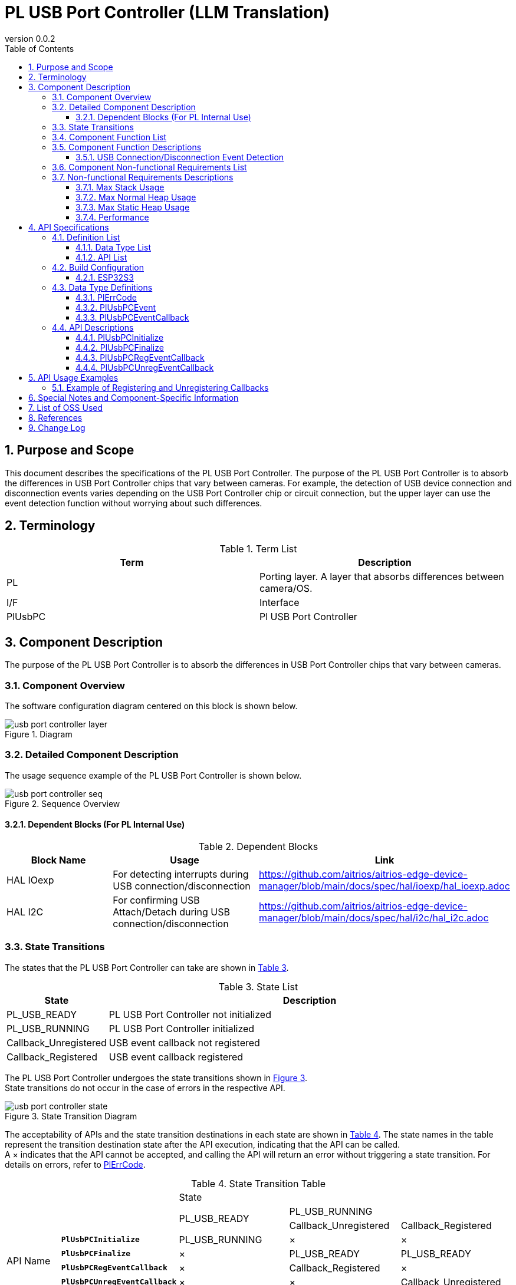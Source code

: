 = PL USB Port Controller (LLM Translation)
:sectnums:
:sectnumlevels: 3
:chapter-label:
:revnumber: 0.0.2
:toc: left
:toc-title: Table of Contents
:toclevels: 3
:lang: en
:xrefstyle: short
:figure-caption: Figure
:table-caption: Table
:section-refsig:
:experimental:

== Purpose and Scope

This document describes the specifications of the PL USB Port Controller. 
The purpose of the PL USB Port Controller is to absorb the differences in USB Port Controller chips that vary between cameras. 
For example, the detection of USB device connection and disconnection events varies depending on the USB Port Controller chip or circuit connection, but the upper layer can use the event detection function without worrying about such differences.

<<<

== Terminology

[#_words]
.Term List
[options="header"]
|===
|Term |Description

|PL
|Porting layer. A layer that absorbs differences between camera/OS.

|I/F
|Interface

|PlUsbPC
|Pl USB Port Controller
|===

<<<

== Component Description

The purpose of the PL USB Port Controller is to absorb the differences in USB Port Controller chips that vary between cameras.

=== Component Overview

The software configuration diagram centered on this block is shown below.

.Diagram
image::./images/usb_port_controller_layer.png[scaledwidth="100%",align="center"]

<<<

=== Detailed Component Description

The usage sequence example of the PL USB Port Controller is shown below.

[#_button_seq]
.Sequence Overview
image::./images/usb_port_controller_seq.png[scaledwidth="100%",align="center"]

==== Dependent Blocks (For PL Internal Use)
.Dependent Blocks
[width="100%",options="header"]
|===
|Block Name |Usage |Link
|HAL IOexp
|For detecting interrupts during USB connection/disconnection
|https://github.com/aitrios/aitrios-edge-device-manager/blob/main/docs/spec/hal/ioexp/hal_ioexp.adoc

|HAL I2C
|For confirming USB Attach/Detach during USB connection/disconnection
|https://github.com/aitrios/aitrios-edge-device-manager/blob/main/docs/spec/hal/i2c/hal_i2c.adoc
|===

<<<

=== State Transitions

The states that the PL USB Port Controller can take are shown in <<#_TableStates>>.

[#_TableStates]
.State List
[width="100%", cols="20%,80%",options="header"]
|===
|State |Description
|PL_USB_READY
|PL USB Port Controller not initialized

|PL_USB_RUNNING
|PL USB Port Controller initialized

|Callback_Unregistered
|USB event callback not registered

|Callback_Registered
|USB event callback registered
|===

The PL USB Port Controller undergoes the state transitions shown in <<#_FigureState>>. +
State transitions do not occur in the case of errors in the respective API. +

[#_FigureState]
.State Transition Diagram
image::./images/usb_port_controller_state.png[scaledwidth="100%",align="center"]

The acceptability of APIs and the state transition destinations in each state are shown in <<#_TableStateTransition>>. The state names in the table represent the transition destination state after the API execution, indicating that the API can be called. +
A × indicates that the API cannot be accepted, and calling the API will return an error without triggering a state transition. For details on errors, refer to <<#_PlErrCode, PlErrCode>>.

[#_TableStateTransition]
.State Transition Table
[width="100%", cols="10%,20%,20%,20%,20%"]
|===
2.3+| 3+|State
.2+|PL_USB_READY
2+|PL_USB_RUNNING
|Callback_Unregistered
|Callback_Registered
.20+|API Name

|``**PlUsbPCInitialize**``
|PL_USB_RUNNING
|×
|×

|``**PlUsbPCFinalize**``
|×
|PL_USB_READY
|PL_USB_READY

|``**PlUsbPCRegEventCallback**``
|×
|Callback_Registered
|×

|``**PlUsbPCUnregEventCallback**``
|×
|×
|Callback_Unregistered
|===

=== Component Function List

<<#_TableFunction>> shows the list of functions.

[#_TableFunction]
.Function List
[width="100%", cols="30%,55%,15%",options="header"]
|===
|Function Name |Description  |Section Number
|USB Connection/Disconnection Event Detection
|Detect USB connection/disconnection events.
|<<#_Function1, 3.5.1.>>
|===

<<<

=== Component Function Descriptions
[#_Function1]
==== USB Connection/Disconnection Event Detection
Function Overview::
Detect USB connection/disconnection events.
Prerequisites::
PlUsbPCInitialize has been executed.
Function Details::
See <<#_PlUsbPCRegEventCallback, PlUsbPCRegEventCallback>> and <<#_PlUsbPCUnregEventCallback, PlUsbPCUnregEventCallback>> for details.
Detailed Behavior::
See <<#_PlUsbPCRegEventCallback, PlUsbPCRegEventCallback>> and <<#_PlUsbPCUnregEventCallback, PlUsbPCUnregEventCallback>> for details.
Behavior in case of Error, Recovery Method::
See <<#_PlUsbPCRegEventCallback, PlUsbPCRegEventCallback>> and <<#_PlUsbPCUnregEventCallback, PlUsbPCUnregEventCallback>> for details.
Considerations::
None

=== Component Non-functional Requirements List

<<#_TableNonFunction>> shows the list of non-functional requirements.

[#_TableNonFunction]
.Non-functional Requirements List
[width="100%", cols="90%,10%",options="header"]
|===
|Function Name |Section Number
|Max Stack Usage
|<<#_NonFunctionStack, 3.7.>>

|Max Normal Heap Usage
|<<#_NonFunctionNormalHeap, 3.7.>>

|Max Static Data Usage
|<<#_NonFunctionStatic, 3.7.>>

|Performance
|<<#_NonFunctionPerformance, 3.7.>>
|===

=== Non-functional Requirements Descriptions

[#_NonFunctionStack]
==== Max Stack Usage
1 KB (provisional)

[#_NonFunctionNormalHeap]
==== Max Normal Heap Usage
1 KB (provisional)

[#_NonFunctionStatic]
==== Max Static Heap Usage
1 KB (provisional)

[#_NonFunctionPerformance]
==== Performance
Less than 1 ms

<<<

== API Specifications
=== Definition List
==== Data Type List

The data types are shown in <<#_TableDataType>>.

[#_TableDataType]
.Data Type List
[width="100%", cols="30%,55%,15%",options="header"]
|===
|Data Type Name |Description  |Section Number
|enum PlErrCode
|Enumeration type defining API execution results.
|<<#_PlErrCode, 4.3.1.>>
|enum PlUsbPCEvent
|Enumeration type representing USB connection/disconnection events.
|<<#_PlUsbPCEvent, 4.3.2.>>
|PlUsbPCEventCallback
|Function pointer for the USB connection/disconnection event callback.
|<<#_PlUsbPCEventCallback, 4.3.3.>>
|===

==== API List
The list of APIs is shown in <<#_TablePublicAPI>>.

[#_TablePublicAPI]
.List of APIs directly available to upper-level applications
[width="100%", cols="10%,60%,20%",options="header"]
|===
|API Name |Description |Section Number
|PlUsbPCInitialize
|Initializes this module.
|<<#_PlUsbPCInitialize, 4.4.1.>>

|PlUsbPCFinalize
|Finalizes this module.
|<<#_PlUsbPCFinalize, 4.4.2.>>

|PlUsbPCRegEventCallback
|Registers a callback to detect USB connection/disconnection events.
|<<#_PlUsbPCRegEventCallback, 4.4.3.>>

|PlUsbPCUnregEventCallback
|Unregisters the callback for detecting USB connection/disconnection events.
|<<#_PlUsbPCUnregEventCallback, 4.4.4.>>
|===

<<<

=== Build Configuration
[#_BuildConfig]
==== ESP32S3

* *Format* +
[source, C]
....
CONFIG_EXTERNAL_PL_USB_PORT_CTRL_NUM = 1
CONFIG_EXTERNAL_PL_USB_PORT_CTRL_DEV_ID = 1
CONFIG_EXTERNAL_PL_USB_PORT_CTRL_IOEXP_ID = 1
....

[#_BuildConfig_table]
.Description of BuildConfig
[width="100%", cols="30%,70%",options="header"]
|===
|Member Name  |Description
|CONFIG_EXTERNAL_PL_USB_PORT_CTRL_NUM
|Number of available USB ports.
|CONFIG_EXTERNAL_PL_USB_PORT_CTRL_DEV_ID
|Device number representing the USB Port Controller (for internal PL use). Used when calling the HAL I2C API.
|CONFIG_EXTERNAL_PL_USB_PORT_CTRL_IOEXP_ID
|Device number ID representing the IOexpander to which the USB Port Controller's interrupt pin is connected (for internal PL use). Used when registering interrupts.
|===

=== Data Type Definitions

[#_PlErrCode]
==== PlErrCode
Enumeration type defining API execution results.
(T.B.D.)

[#_PlUsbPCEvent]
==== PlUsbPCEvent
Enumeration type representing USB connection/disconnection events.

* *Format* +
[source, C]
....
typedef enum {
  PlUsbPCEventConnected,
  PlUsbPCEventDisconnected,
  PlUsbPCEventMax
} PlUsbPCEvent;
....

.Description of PlUsbPCEvent
[width="100%", cols="20%,80%",options="header"]
|===
|Member Name |Description
|PlUsbPCEventConnected
|Indicates that the USB has been connected.

|PlUsbPCEventConnected
|Indicates that the USB has been disconnected.

|PlUsbPCEventMax
|Maximum number of enum values
|===

[#_PlUsbPCEventCallback]
==== PlUsbPCEventCallback
Function pointer for the USB connection/disconnection event callback.

* *Format* +
[source, C]
....
void (*PlUsbPCRegEventCallback)(PlUsbPCEvent event, void *private_data)
....

=== API Descriptions
[#_PlUsbPCInitialize]
==== PlUsbPCInitialize
* *Function* +
Initializes the PL USB Port Controller.

* *Format* +
[source, C]
....
PlErrCode PlUsbPCInitialize(void)
....

* *Description of Arguments* +
-

* *Return Value* +
Returns a value of PlErrCode based on the execution result.

* *Description* +
** Initializes the PL USB Port Controller.

.API Details
[width="100%", cols="30%,70%",options="header"]
|===
|API Detail  |Description
|API Type
|Synchronous API
|Execution Context
|Runs in the caller's context.
|Concurrent Calls
|Possible
|Calls from Multiple Threads
|Possible
|Calls from Multiple Tasks
|Possible
|Blocking within API
|Blocks.
If PlUsbPCInitialize or PlUsbPCFinalize is already running in another context, it waits for completion before execution.
|===

.Error Information
[options="header"]
|===
|Error Code |Cause |OUT Argument State |System State After Error |Recovery Method
|kPlErrInvalidState (provisional)
|PlUsbPCInitialize has not been executed
|-
|No effect
|Not needed

|kPlErrLock/kPlErrUnlock (provisional)
|Blocking error
|-
|No effect
|Not needed

|kPlErrInternal (provisional)
|Failed to OPEN the specified Ioexp ID.
|-
|No effect
|Not needed

|kPlErrInvalidParam (provisional)
|Parameter error
|-
|No effect
|Not needed

|===

<<<


[#_PlUsbPCFinalize]
==== PlUsbPCFinalize
* *Function* +
Finalizes the PL USB Port Controller.

* *Format* +
[source, C]
....
PlErrCode PlUsbPCFinalize(void)
....

* *Description of Arguments* +
-

* *Return Value* +
Returns a value of PlErrCode based on the execution result.

* *Description* +
** Finalizes the PL USB Port Controller.

.API Details
[width="100%", cols="30%,70%",options="header"]
|===
|API Detail  |Description
|API Type
|Synchronous API
|Execution Context
|Runs in the caller's context.
|Concurrent Calls
|Possible
|Calls from Multiple Threads
|Possible
|Calls from Multiple Tasks
|Possible
|Blocking within API
|Blocks.
If PlUsbPCInitialize or PlUsbPCFinalize is already running in another context, it waits for completion before execution.
|===

.Error Information
[options="header"]
|===
|Error Code |Cause |OUT Argument State |System State After Error |Recovery Method
|kPlErrInvalidState (provisional)
|PlUsbPCInitialize has not been executed
|-
|No effect
|Not needed

|kPlErrLock/kPlErrUnlock (provisional)
|Blocking error
|-
|No effect
|Not needed

|kPlErrInternal (provisional)
|Failed to CLOSE the specified Ioexp ID.
|-
|No effect
|Not needed

|kPlErrInvalidParam (provisional)
|Parameter error
|-
|No effect
|Not needed
|===


[#_PlUsbPCRegEventCallback]
==== PlUsbPCRegEventCallback

* *Function* +
Registers a callback to detect USB connection/disconnection events.

* *Format* +
[source, C]
....
PlErrCode PlUsbPCRegEventCallback(uint32_t usb_pc_id, PlUsbPCEventCallback callback, void *private_data)
....

* *Description of Arguments* +
**[IN] uint32_t usb_pc_id**:: 
** Virtual number of the USB for which the event callback is to be registered.
** Specify a number less than CONFIG_EXTERNAL_PL_USB_PORT_CTRL_NUM in the build configuration.
*** Example: If CONFIG_EXTERNAL_PL_USB_PORT_CTRL_NUM = 1, only usb_pc_id = 0 can be used.
** If an ID not present in the CONFIG is specified, it returns an error.

**[IN] PlUsbPCEventCallback callback**:: 
** The event callback body. Returns an error if NULL.

**[IN] void *private_data**:: 
** User data set as an argument during callback execution. NULL is also acceptable.

* *Return Value* +
Returns a value of PlErrCode based on the execution result.

* *Description* +
** Registers a callback to detect USB connection/disconnection events.
** This API is available after PlUsbPCInitialize is executed.
** The event callback is executed in an interrupt context.
** Returns an error if a callback is already registered for the target usb_pc_id.

.API Details
[width="100%", cols="30%,70%",options="header"]
|===
|API Detail  |Description
|API Type
|Synchronous API
|Execution Context
|Runs in the caller's context.
|Concurrent Calls
|Possible
|Calls from Multiple Threads
|Possible
|Calls from Multiple Tasks
|Possible
|Blocking within API
|Blocks.
|===

.Error Information
[options="header"]
|===
|Error Code |Cause |OUT Argument State |System State After Error |Recovery Method
|kPlErrInvalidState (provisional)
|PlUsbPCInitialize has not been executed
|-
|No effect
|Not needed

|kPlErrInvalidParam (provisional)
|Parameter error
|-
|No effect
|Not needed

|kPlErrLock/kPlErrUnlock (provisional)
|Blocking error
|-
|No effect
|Not needed

|kPlErrAlread (provisional)
|Callback already registered
|-
|No effect
|Not needed

|kPlErrInternal (provisional)
|Failed to register the callback.
|-
|No effect
|Not needed

|===

<<<

[#_PlUsbPCUnregEventCallback]
==== PlUsbPCUnregEventCallback

* *Function* +
Unregisters the callback for detecting USB connection/disconnection events.

* *Format* +
[source, C]
....
PlErrCode PlUsbPCUnregEventCallback(uint32_t usb_pc_id)
....

* *Description of Arguments* +
**[IN] uint32_t usb_pc_id**:: 
Virtual number of the USB for which the event callback is to be unregistered.

* *Return Value* +
Returns a value of PlErrCode based on the execution result.

* *Description* +
** Unregisters the callback for detecting USB connection/disconnection events.
** Specify a number less than CONFIG_EXTERNAL_PL_USB_PORT_CTRL_NUM in the build configuration.
*** Example: If CONFIG_EXTERNAL_PL_USB_PORT_CTRL_NUM = 1, only usb_pc_id = 0 can be used.
** This API is available after PlUsbPCInitialize is executed.
** Returns an error if no callback is registered for the target usb_pc_id.
** If a callback for the target usb_pc_id is running, this process waits for completion before execution.

.API Details
[width="100%", cols="30%,70%",options="header"]
|===
|API Detail  |Description
|API Type
|Synchronous API
|Execution Context
|Runs in the caller's context.
|Concurrent Calls
|Possible
|Calls from Multiple Threads
|Possible
|Calls from Multiple Tasks
|Possible
|Blocking within API
|Blocks.
|===

.Error Information
[options="header"]
|===
|Error Code |Cause |OUT Argument State |System State After Error |Recovery Method
|kPlErrInvalidState (provisional)
|PlUsbPCInitialize has not been executed
|-
|No effect
|Not needed

|kPlErrInvalidParam (provisional)
|Parameter error
|-
|No effect
|Not needed

|kPlErrAlread (provisional)
|Callback already unregistered
|-
|No effect
|Not needed

|kPlErrInternal (provisional)
|Failed to unregister the callback.
|-
|No effect
|Not needed
|===

<<<

== API Usage Examples
=== Example of Registering and Unregistering Callbacks
.Example of Registering and Unregistering Callbacks
image::./images/usb_port_controller_example.png[scaledwidth="100%",align="center"]

== Special Notes and Component-Specific Information

== List of OSS Used
None

<<<

== References

<<<


== Change Log
[width="100%", cols="20%,80%",options="header"]
|===
|Version |Changes 
|0.0.1
|First edition

|0.0.2
|- Overall: Added spaces around English words for readability +
- Changed HAL to PL +
- Deleted HAL terms and replaced them with PL +
- Changed HAL_READY/HAL_RUNNING to PL_USB_READY/PL_USB_RUNNING +
- Added PlErrCode to data types +
- Moved PlUsbPCInitialize/PlUsbPCFinalize APIs to the beginning +
- Modified error codes for PlUsbPCFinalize +
- Modified error codes for PlUsbPCRegEventCallback +
- Modified error codes for PlUsbPCUnregEventCallback +
- Updated figures (*.png) to English
|===
